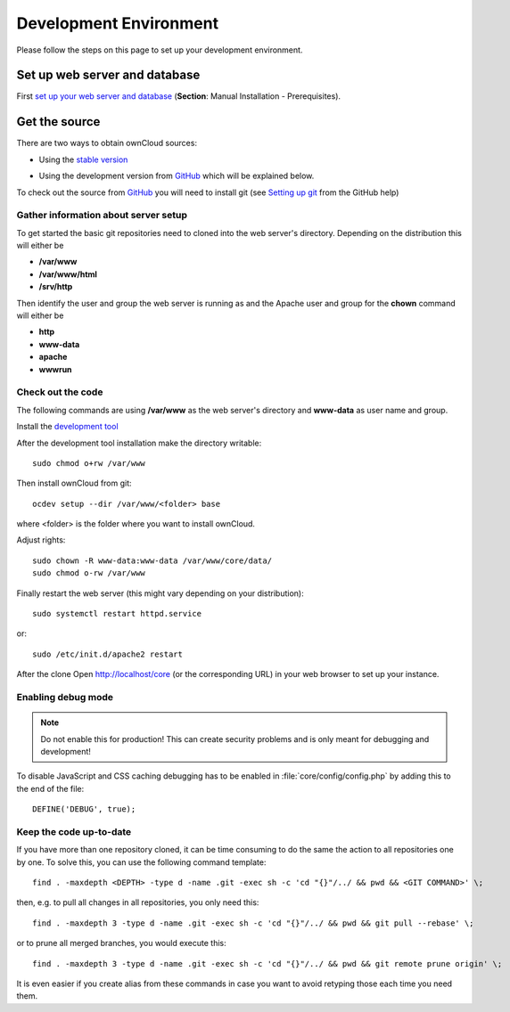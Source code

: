 .. _devenv:

.. sectionauthor:: Bernhard Posselt <dev@bernhard-posselt.com>

=======================
Development Environment
=======================

Please follow the steps on this page to set up your development environment.

Set up web server and database
==============================

First `set up your web server and database <http://doc.owncloud.org/server/8.1/admin_manual/#installation>`_ (**Section**: Manual Installation - Prerequisites).

.. TODO ON RELEASE: Update version number above on release

Get the source
==============

There are two ways to obtain ownCloud sources: 

* Using the `stable version <http://doc.owncloud.org/server/8.1/admin_manual/#installation>`_
.. TODO ON RELEASE: Update version number above on release
* Using the development version from `GitHub`_ which will be explained below.

To check out the source from `GitHub`_ you will need to install git (see `Setting up git <https://help.github.com/articles/set-up-git>`_ from the GitHub help)

Gather information about server setup
-------------------------------------

To get started the basic git repositories need to cloned into the web server's directory. Depending on the distribution this will either be

* **/var/www**
* **/var/www/html** 
* **/srv/http** 


Then identify the user and group the web server is running as and the Apache user and group for the **chown** command will either be

* **http**
* **www-data** 
* **apache**
* **wwwrun**

Check out the code
------------------

The following commands are using **/var/www** as the web server's directory and **www-data** as user name and group.

Install the `development tool <https://github.com/owncloud/ocdev/blob/master/README.rst#installation>`_

After the development tool installation make the directory writable::

  sudo chmod o+rw /var/www
  
Then install ownCloud from git::

  ocdev setup --dir /var/www/<folder> base

where <folder> is the folder where you want to install ownCloud.

Adjust rights::

  sudo chown -R www-data:www-data /var/www/core/data/
  sudo chmod o-rw /var/www


Finally restart the web server (this might vary depending on your distribution)::

  sudo systemctl restart httpd.service

or::

  sudo /etc/init.d/apache2 restart

After the clone Open http://localhost/core (or the corresponding URL) in your web browser to set up your instance.

Enabling debug mode
-------------------
.. _debugmode:

.. note:: Do not enable this for production! This can create security problems and is only meant for debugging and development!

To disable JavaScript and CSS caching debugging has to be enabled in :file:`core/config/config.php` by adding this to the end of the file::

  DEFINE('DEBUG', true);

Keep the code up-to-date
------------------------

If you have more than one repository cloned, it can be time consuming to do the same the action to all repositories one by one. To solve this, you can use the following command template::

  find . -maxdepth <DEPTH> -type d -name .git -exec sh -c 'cd "{}"/../ && pwd && <GIT COMMAND>' \;

then, e.g. to pull all changes in all repositories, you only need this::

  find . -maxdepth 3 -type d -name .git -exec sh -c 'cd "{}"/../ && pwd && git pull --rebase' \;

or to prune all merged branches, you would execute this::

  find . -maxdepth 3 -type d -name .git -exec sh -c 'cd "{}"/../ && pwd && git remote prune origin' \;

It is even easier if you create alias from these commands in case you want to avoid retyping those each time you need them.


.. _GitHub: https://github.com/owncloud
.. _GitHub Help Page: https://help.github.com/

